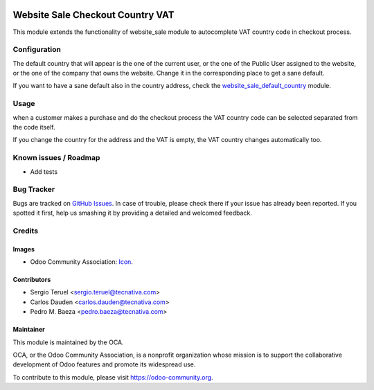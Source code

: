 .. image:: https://img.shields.io/badge/licence-LGPL--3-blue.svg
   :target: http://www.gnu.org/licenses/lgpl-3.0-standalone.html
   :alt: License: LGPL-3

=================================
Website Sale Checkout Country VAT
=================================

This module extends the functionality of website_sale module to autocomplete
VAT country code in checkout process.

Configuration
=============

The default country that will appear is the one of the current user, or the one
of the Public User assigned to the website, or the one of the company that owns
the website. Change it in the corresponding place to get a sane default.

If you want to have a sane default also in the country address, check the
`website_sale_default_country
<https://github.com/OCA/e-commerce/tree/8.0/website_sale_default_country>`_
module.

Usage
=====

when a customer makes a purchase and do the checkout process the VAT country
code can be selected separated from the code itself.

If you change the country for the address and the VAT is empty, the VAT country
changes automatically too.

.. image:: https://odoo-community.org/website/image/ir.attachment/5784_f2813bd/datas
   :alt: Try me on Runbot
   :target: https://runbot.odoo-community.org/runbot/113/8.0

Known issues / Roadmap
======================

* Add tests

Bug Tracker
===========

Bugs are tracked on `GitHub Issues
<https://github.com/OCA/e-commerce/issues>`_. In case of trouble, please
check there if your issue has already been reported. If you spotted it first,
help us smashing it by providing a detailed and welcomed feedback.

Credits
=======

Images
------

* Odoo Community Association: `Icon <https://github.com/OCA/maintainer-tools/blob/master/template/module/static/description/icon.svg>`_.

Contributors
------------

* Sergio Teruel <sergio.teruel@tecnativa.com>
* Carlos Dauden <carlos.dauden@tecnativa.com>
* Pedro M. Baeza <pedro.baeza@tecnativa.com>

Maintainer
----------

.. image:: https://odoo-community.org/logo.png
   :alt: Odoo Community Association
   :target: https://odoo-community.org

This module is maintained by the OCA.

OCA, or the Odoo Community Association, is a nonprofit organization whose
mission is to support the collaborative development of Odoo features and
promote its widespread use.

To contribute to this module, please visit https://odoo-community.org.


